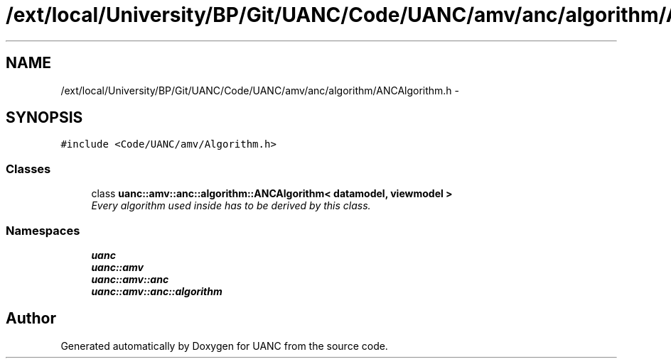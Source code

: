 .TH "/ext/local/University/BP/Git/UANC/Code/UANC/amv/anc/algorithm/ANCAlgorithm.h" 3 "Tue Mar 28 2017" "Version 0.1" "UANC" \" -*- nroff -*-
.ad l
.nh
.SH NAME
/ext/local/University/BP/Git/UANC/Code/UANC/amv/anc/algorithm/ANCAlgorithm.h \- 
.SH SYNOPSIS
.br
.PP
\fC#include <Code/UANC/amv/Algorithm\&.h>\fP
.br

.SS "Classes"

.in +1c
.ti -1c
.RI "class \fBuanc::amv::anc::algorithm::ANCAlgorithm< datamodel, viewmodel >\fP"
.br
.RI "\fIEvery algorithm used inside has to be derived by this class\&. \fP"
.in -1c
.SS "Namespaces"

.in +1c
.ti -1c
.RI " \fBuanc\fP"
.br
.ti -1c
.RI " \fBuanc::amv\fP"
.br
.ti -1c
.RI " \fBuanc::amv::anc\fP"
.br
.ti -1c
.RI " \fBuanc::amv::anc::algorithm\fP"
.br
.in -1c
.SH "Author"
.PP 
Generated automatically by Doxygen for UANC from the source code\&.
